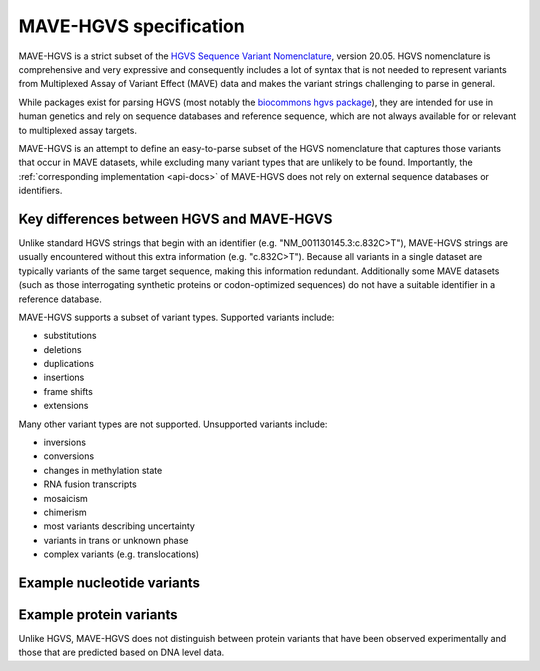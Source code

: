 .. _spec-docs:

MAVE-HGVS specification
=======================

MAVE-HGVS is a strict subset of the `HGVS Sequence Variant Nomenclature <https://varnomen.hgvs.org/>`_, version 20.05.
HGVS nomenclature is comprehensive and very expressive and consequently includes a lot of syntax that is not needed to
represent variants from Multiplexed Assay of Variant Effect (MAVE) data and makes the variant strings challenging to
parse in general.

While packages exist for parsing HGVS (most notably the
`biocommons hgvs package <https://github.com/biocommons/hgvs/>`_), they are intended for use in human genetics and
rely on sequence databases and reference sequence, which are not always available for or relevant to multiplexed assay
targets.

MAVE-HGVS is an attempt to define an easy-to-parse subset of the HGVS nomenclature that captures those variants that
occur in MAVE datasets, while excluding many variant types that are unlikely to be found. Importantly, the
:ref:`corresponding implementation <api-docs>` of MAVE-HGVS does not rely on external sequence databases or identifiers.

Key differences between HGVS and MAVE-HGVS
------------------------------------------

Unlike standard HGVS strings that begin with an identifier (e.g. "NM_001130145.3:c.832C>T"), MAVE-HGVS strings are
usually encountered without this extra information (e.g. "c.832C>T"). Because all variants in a single dataset are
typically variants of the same target sequence, making this information redundant. Additionally some MAVE datasets
(such as those interrogating synthetic proteins or codon-optimized sequences) do not have a suitable identifier in a
reference database.

MAVE-HGVS supports a subset of variant types. Supported variants include:

* substitutions
* deletions
* duplications
* insertions
* frame shifts
* extensions

Many other variant types are not supported. Unsupported variants include:

* inversions
* conversions
* changes in methylation state
* RNA fusion transcripts
* mosaicism
* chimerism
* most variants describing uncertainty
* variants in trans or unknown phase
* complex variants (e.g. translocations)

Example nucleotide variants
---------------------------

Example protein variants
------------------------

Unlike HGVS, MAVE-HGVS does not distinguish between protein variants that have been observed experimentally and those
that are predicted based on DNA level data.
